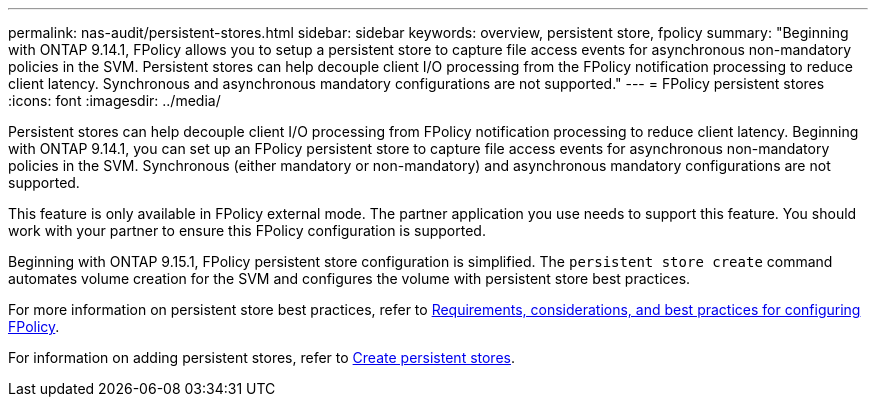 ---
permalink: nas-audit/persistent-stores.html
sidebar: sidebar
keywords: overview, persistent store, fpolicy
summary: "Beginning with ONTAP 9.14.1, FPolicy allows you to setup a persistent store to capture file access events for asynchronous non-mandatory policies in the SVM. Persistent stores can help decouple client I/O processing from the FPolicy notification processing to reduce client latency. Synchronous and asynchronous mandatory configurations are not supported."
---
= FPolicy persistent stores
:icons: font
:imagesdir: ../media/

// 15-April-2024 ONTAPDOC-1605
// 20 to 25 OCT 2023, ONTAPDOC-1344 updates
// 17 OCT 2023, ONTAPDOC-1344 

[.lead]
Persistent stores can help decouple client I/O processing from FPolicy notification processing to reduce client latency. Beginning with ONTAP 9.14.1, you can set up an FPolicy persistent store to capture file access events for asynchronous non-mandatory policies in the SVM. Synchronous (either mandatory or non-mandatory) and asynchronous mandatory configurations are not supported.

This feature is only available in FPolicy external mode. The partner application you use needs to support this feature. You should work with your partner to ensure this FPolicy configuration is supported.

Beginning with ONTAP 9.15.1, FPolicy persistent store configuration is simplified. The `persistent store create` command automates volume creation for the SVM and configures the volume with persistent store best practices.  

For more information on persistent store best practices, refer to link:requirements-best-practices-fpolicy-concept.html[Requirements, considerations, and best practices for configuring FPolicy].

For information on adding persistent stores, refer to link:create-persistent-stores.html[Create persistent stores]. 
